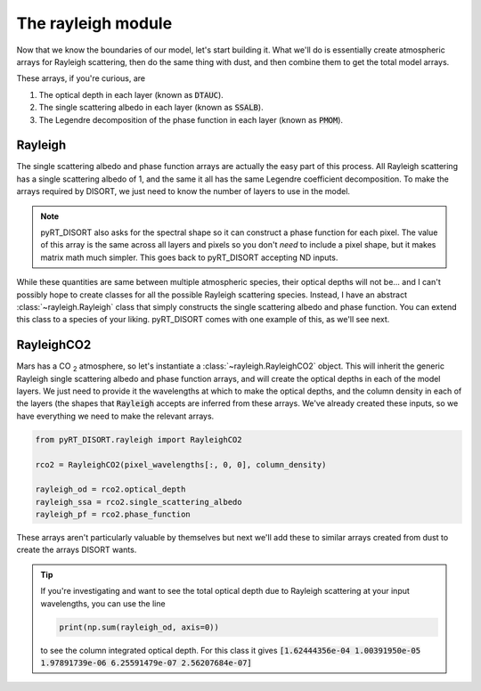 The rayleigh module
===================
Now that we know the boundaries of our model, let's start building it. What
we'll do is essentially create atmospheric arrays for Rayleigh scattering, then
do the same thing with dust, and then combine them to get the total model
arrays.

These arrays, if you're curious, are

1. The optical depth in each layer (known as :code:`DTAUC`).
2. The single scattering albedo in each layer (known as :code:`SSALB`).
3. The Legendre decomposition of the phase function in each layer
   (known as :code:`PMOM`).

Rayleigh
--------
The single scattering albedo and phase function arrays are actually the easy
part of this process. All Rayleigh scattering has a single scattering albedo of
1, and the same it all has the same Legendre coefficient decomposition. To make
the arrays required by DISORT, we just need to know the number of layers to use
in the model.

.. note:: pyRT_DISORT also asks for the spectral shape so it can construct a
   phase function for each pixel. The value of this array is the same across
   all layers and pixels so you don't *need* to include a pixel shape, but
   it makes matrix math much simpler. This goes back to pyRT_DISORT accepting
   ND inputs.

While these quantities are same between multiple atmospheric species, their
optical depths will not be... and I can't possibly hope to create classes for
all the possible Rayleigh scattering species. Instead, I have an abstract
:class:`~rayleigh.Rayleigh` class that simply constructs the single scattering
albedo and phase function. You can extend this class to a species of your
liking. pyRT_DISORT comes with one example of this, as we'll see next.

RayleighCO2
-------------------
Mars has a CO :sub:`2` atmosphere, so let's instantiate a
:class:`~rayleigh.RayleighCO2` object. This will inherit the generic Rayleigh
single scattering albedo and phase function arrays, and will create the optical
depths in each of the model layers. We just need to provide it the wavelengths
at which to make the optical depths, and the column density in each of the
layers (the shapes that :code:`Rayleigh` accepts are inferred from these
arrays. We've already created these inputs, so we have everything we need to
make the relevant arrays.

.. code-block:: python

   from pyRT_DISORT.rayleigh import RayleighCO2

   rco2 = RayleighCO2(pixel_wavelengths[:, 0, 0], column_density)

   rayleigh_od = rco2.optical_depth
   rayleigh_ssa = rco2.single_scattering_albedo
   rayleigh_pf = rco2.phase_function

These arrays aren't particularly valuable by themselves but next we'll add
these to similar arrays created from dust to create the arrays DISORT wants.

.. tip::
   If you're investigating and want to see the total optical depth due to
   Rayleigh scattering at your input wavelengths, you can use the line

   .. code-block:: python

      print(np.sum(rayleigh_od, axis=0))

   to see the column integrated optical depth. For this class it gives
   :code:`[1.62444356e-04 1.00391950e-05 1.97891739e-06 6.25591479e-07
   2.56207684e-07]`
